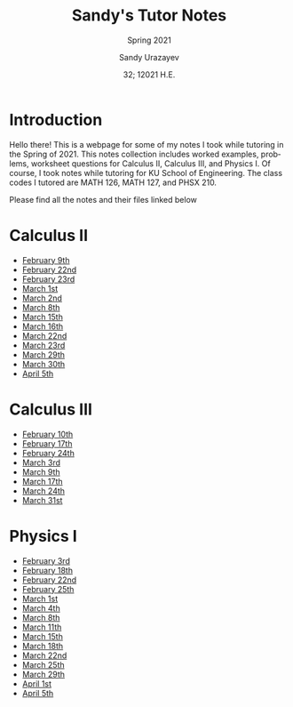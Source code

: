 #+latex_class: sandy-article
#+latex_compiler: xelatex
#+options: ':nil *:t -:t ::t <:t H:3 \n:nil ^:t arch:headline author:t
#+options: broken-links:nil c:nil creator:nil d:(not "LOGBOOK") date:t e:t
#+options: email:t f:t inline:t num:t p:nil pri:nil prop:nil stat:t tags:t
#+options: tasks:t tex:t timestamp:t title:t toc:nil todo:t |:t num:nil
#+html_head: <link rel="stylesheet" href="https://sandyuraz.com/styles/org.min.css">
#+language: en

#+title: Sandy's Tutor Notes
#+subtitle: Spring 2021
#+author: Sandy Urazayev
#+date: 32; 12021 H.E.
#+email: University of Kansas (ctu@ku.edu)
* Introduction
  Hello there! This is a webpage for some of my notes I took while tutoring in
  the Spring of 2021. This notes collection includes worked examples, problems,
  worksheet questions for Calculus II, Calculus III, and Physics I. Of course, I
  took notes while tutoring for KU School of Engineering. The class codes I
  tutored are MATH 126, MATH 127, and PHSX 210.

  Please find all the notes and their files linked below
* Calculus II
  - [[./MATH126H/MATH126H_2_9.pdf][February 9th]]
  - [[./MATH126A/MATH126A_2_22.pdf][February 22nd]]
  - [[./MATH126H/MATH126H_2_23.pdf][February 23rd]]
  - [[./MATH126A/MATH126A_3_1.pdf][March 1st]]
  - [[./MATH126H/MATH126H_3_2.pdf][March 2nd]]
  - [[./MATH126A/MATH126A_3_8.pdf][March 8th]]
  - [[./MATH126A/MATH126A_3_15.pdf][March 15th]]
  - [[./MATH126H/MATH126H_3_16.pdf][March 16th]]
  - [[./MATH126A/MATH126A_3_22.pdf][March 22nd]]
  - [[./MATH126H/MATH126H_3_23.pdf][March 23rd]]
  - [[./MATH126A/MATH126A_03_29.pdf][March 29th]]
  - [[./MATH126H/MATH126H_03_30.pdf][March 30th]]
  - [[./MATH126A/MATH126A_04_05.pdf][April 5th]]
    
* Calculus III
  - [[./MATH127C/MATH127C_2_10.pdf][February 10th]]
  - [[./MATH127C/MATH127C_2_17.pdf][February 17th]]
  - [[./MATH127C/MATH127C_2_24.pdf][February 24th]]
  - [[./MATH127C/MATH127C_3_3.pdf][March 3rd]]
  - [[./MATH127C/MATH127C_3_9.pdf][March 9th]]
  - [[./MATH127C/MATH127C_3_17.pdf][March 17th]]
  - [[./MATH127C/MATH127C_3_24.pdf][March 24th]]
  - [[./MATH127C/MATH127C_03_31.pdf][March 31st]]

* Physics I
  - [[./PHSX210G/PHSX210G_2_3.pdf][February 3rd]]
  - [[./PHSX210B/PHSX210B_2_18.pdf][February 18th]]
  - [[./PHSX210G/PHSX210G_2_22.pdf][February 22nd]]
  - [[./PHSX210B/PHSX210B_2_25.pdf][February 25th]]
  - [[./PHSX210G/PHSX210G_3_1.pdf][March 1st]]
  - [[./PHSX210B/PHSX210B_3_4.pdf][March 4th]]
  - [[./PHSX210G/PHSX210G_3_8.pdf][March 8th]]
  - [[./PHSX210B/PHSX210B_3_11.pdf][March 11th]]
  - [[./PHSX210G/PHSX210G_3_15.pdf][March 15th]]
  - [[./PHSX210B/PHSX210B_3_18.pdf][March 18th]]
  - [[./PHSX210G/PHSX210G_3_22.pdf][March 22nd]]
  - [[./PHSX210B/PHSX210B_03_25.pdf][March 25th]]
  - [[./PHSX210G/PHSX210G_03_29.pdf][March 29th]]
  - [[./PHSX210B/PHSX210B_04_01.pdf][April 1st]]
  - [[./PHSX210G/PHSX210G_04_05.pdf][April 5th]]
